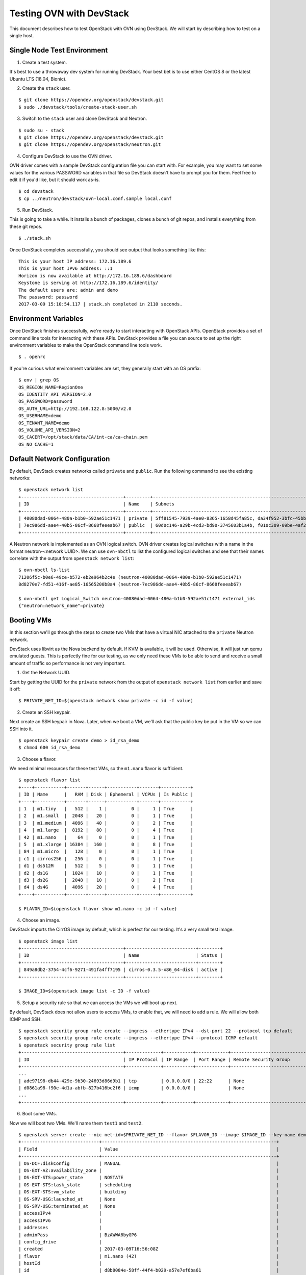 .. _ovn_devstack:

=========================
Testing OVN with DevStack
=========================

This document describes how to test OpenStack with OVN using DevStack. We will
start by describing how to test on a single host.

Single Node Test Environment
----------------------------

1. Create a test system.

It's best to use a throwaway dev system for running DevStack. Your best bet is
to use either CentOS 8 or the latest Ubuntu LTS (18.04, Bionic).

2. Create the ``stack`` user.

::

     $ git clone https://opendev.org/openstack/devstack.git
     $ sudo ./devstack/tools/create-stack-user.sh

3. Switch to the ``stack`` user and clone DevStack and Neutron.

::

     $ sudo su - stack
     $ git clone https://opendev.org/openstack/devstack.git
     $ git clone https://opendev.org/openstack/neutron.git

4. Configure DevStack to use the OVN driver.

OVN driver comes with a sample DevStack configuration file you can start
with.  For example, you may want to set some values for the various PASSWORD
variables in that file so DevStack doesn't have to prompt you for them.  Feel
free to edit it if you'd like, but it should work as-is.

::

    $ cd devstack
    $ cp ../neutron/devstack/ovn-local.conf.sample local.conf

5. Run DevStack.

This is going to take a while.  It installs a bunch of packages, clones a bunch
of git repos, and installs everything from these git repos.

::

    $ ./stack.sh

Once DevStack completes successfully, you should see output that looks
something like this::

    This is your host IP address: 172.16.189.6
    This is your host IPv6 address: ::1
    Horizon is now available at http://172.16.189.6/dashboard
    Keystone is serving at http://172.16.189.6/identity/
    The default users are: admin and demo
    The password: password
    2017-03-09 15:10:54.117 | stack.sh completed in 2110 seconds.

Environment Variables
---------------------

Once DevStack finishes successfully, we're ready to start interacting with
OpenStack APIs.  OpenStack provides a set of command line tools for interacting
with these APIs.  DevStack provides a file you can source to set up the right
environment variables to make the OpenStack command line tools work.

::

    $ . openrc

If you're curious what environment variables are set, they generally start with
an OS prefix::

    $ env | grep OS
    OS_REGION_NAME=RegionOne
    OS_IDENTITY_API_VERSION=2.0
    OS_PASSWORD=password
    OS_AUTH_URL=http://192.168.122.8:5000/v2.0
    OS_USERNAME=demo
    OS_TENANT_NAME=demo
    OS_VOLUME_API_VERSION=2
    OS_CACERT=/opt/stack/data/CA/int-ca/ca-chain.pem
    OS_NO_CACHE=1

Default Network Configuration
-----------------------------

By default, DevStack creates networks called ``private`` and ``public``.
Run the following command to see the existing networks::

    $ openstack network list
    +--------------------------------------+---------+----------------------------------------------------------------------------+
    | ID                                   | Name    | Subnets                                                                    |
    +--------------------------------------+---------+----------------------------------------------------------------------------+
    | 40080dad-0064-480a-b1b0-592ae51c1471 | private | 5ff81545-7939-4ae0-8365-1658d45fa85c, da34f952-3bfc-45bb-b062-d2d973c1a751 |
    | 7ec986dd-aae4-40b5-86cf-8668feeeab67 | public  | 60d0c146-a29b-4cd3-bd90-3745603b1a4b, f010c309-09be-4af2-80d6-e6af9c78bae7 |
    +--------------------------------------+---------+----------------------------------------------------------------------------+

A Neutron network is implemented as an OVN logical switch. OVN driver
creates logical switches with a name in the format neutron-<network UUID>.
We can use ``ovn-nbctl`` to list the configured logical switches and see that
their names correlate with the output from ``openstack network list``::

    $ ovn-nbctl ls-list
    71206f5c-b0e6-49ce-b572-eb2e964b2c4e (neutron-40080dad-0064-480a-b1b0-592ae51c1471)
    8d8270e7-fd51-416f-ae85-16565200b8a4 (neutron-7ec986dd-aae4-40b5-86cf-8668feeeab67)

    $ ovn-nbctl get Logical_Switch neutron-40080dad-0064-480a-b1b0-592ae51c1471 external_ids
    {"neutron:network_name"=private}

Booting VMs
-----------

In this section we'll go through the steps to create two VMs that have a
virtual NIC attached to the ``private`` Neutron network.

DevStack uses libvirt as the Nova backend by default.  If KVM is available, it
will be used.  Otherwise, it will just run qemu emulated guests.  This is
perfectly fine for our testing, as we only need these VMs to be able to send
and receive a small amount of traffic so performance is not very important.

1. Get the Network UUID.

Start by getting the UUID for the ``private`` network from the output of
``openstack network list`` from earlier and save it off::

    $ PRIVATE_NET_ID=$(openstack network show private -c id -f value)

2. Create an SSH keypair.

Next create an SSH keypair in Nova.  Later, when we boot a VM, we'll ask that
the public key be put in the VM so we can SSH into it.

::

    $ openstack keypair create demo > id_rsa_demo
    $ chmod 600 id_rsa_demo

3. Choose a flavor.

We need minimal resources for these test VMs, so the ``m1.nano`` flavor is
sufficient.

::

    $ openstack flavor list
    +----+-----------+-------+------+-----------+-------+-----------+
    | ID | Name      |   RAM | Disk | Ephemeral | VCPUs | Is Public |
    +----+-----------+-------+------+-----------+-------+-----------+
    | 1  | m1.tiny   |   512 |    1 |         0 |     1 | True      |
    | 2  | m1.small  |  2048 |   20 |         0 |     1 | True      |
    | 3  | m1.medium |  4096 |   40 |         0 |     2 | True      |
    | 4  | m1.large  |  8192 |   80 |         0 |     4 | True      |
    | 42 | m1.nano   |    64 |    0 |         0 |     1 | True      |
    | 5  | m1.xlarge | 16384 |  160 |         0 |     8 | True      |
    | 84 | m1.micro  |   128 |    0 |         0 |     1 | True      |
    | c1 | cirros256 |   256 |    0 |         0 |     1 | True      |
    | d1 | ds512M    |   512 |    5 |         0 |     1 | True      |
    | d2 | ds1G      |  1024 |   10 |         0 |     1 | True      |
    | d3 | ds2G      |  2048 |   10 |         0 |     2 | True      |
    | d4 | ds4G      |  4096 |   20 |         0 |     4 | True      |
    +----+-----------+-------+------+-----------+-------+-----------+

    $ FLAVOR_ID=$(openstack flavor show m1.nano -c id -f value)

4. Choose an image.

DevStack imports the CirrOS image by default, which is perfect for our testing.
It's a very small test image.

::

    $ openstack image list
    +--------------------------------------+--------------------------+--------+
    | ID                                   | Name                     | Status |
    +--------------------------------------+--------------------------+--------+
    | 849a8db2-3754-4cf6-9271-491fa4ff7195 | cirros-0.3.5-x86_64-disk | active |
    +--------------------------------------+--------------------------+--------+

    $ IMAGE_ID=$(openstack image list -c ID -f value)

5. Setup a security rule so that we can access the VMs we will boot up next.

By default, DevStack does not allow users to access VMs, to enable that, we
will need to add a rule.  We will allow both ICMP and SSH.

::

    $ openstack security group rule create --ingress --ethertype IPv4 --dst-port 22 --protocol tcp default
    $ openstack security group rule create --ingress --ethertype IPv4 --protocol ICMP default
    $ openstack security group rule list
    +--------------------------------------+-------------+-----------+------------+--------------------------------------+--------------------------------------+
    | ID                                   | IP Protocol | IP Range  | Port Range | Remote Security Group                | Security Group                       |
    +--------------------------------------+-------------+-----------+------------+--------------------------------------+--------------------------------------+
    ...
    | ade97198-db44-429e-9b30-24693d86d9b1 | tcp         | 0.0.0.0/0 | 22:22      | None                                 | a47b14da-5607-404a-8de4-3a0f1ad3649c |
    | d0861a98-f90e-4d1a-abfb-827b416bc2f6 | icmp        | 0.0.0.0/0 |            | None                                 | a47b14da-5607-404a-8de4-3a0f1ad3649c |
    ...
    +--------------------------------------+-------------+-----------+------------+--------------------------------------+--------------------------------------+

6. Boot some VMs.

Now we will boot two VMs.  We'll name them ``test1`` and ``test2``.

::

    $ openstack server create --nic net-id=$PRIVATE_NET_ID --flavor $FLAVOR_ID --image $IMAGE_ID --key-name demo test1
    +-----------------------------+-----------------------------------------------------------------+
    | Field                       | Value                                                           |
    +-----------------------------+-----------------------------------------------------------------+
    | OS-DCF:diskConfig           | MANUAL                                                          |
    | OS-EXT-AZ:availability_zone |                                                                 |
    | OS-EXT-STS:power_state      | NOSTATE                                                         |
    | OS-EXT-STS:task_state       | scheduling                                                      |
    | OS-EXT-STS:vm_state         | building                                                        |
    | OS-SRV-USG:launched_at      | None                                                            |
    | OS-SRV-USG:terminated_at    | None                                                            |
    | accessIPv4                  |                                                                 |
    | accessIPv6                  |                                                                 |
    | addresses                   |                                                                 |
    | adminPass                   | BzAWWA6byGP6                                                    |
    | config_drive                |                                                                 |
    | created                     | 2017-03-09T16:56:08Z                                            |
    | flavor                      | m1.nano (42)                                                    |
    | hostId                      |                                                                 |
    | id                          | d8b8084e-58ff-44f4-b029-a57e7ef6ba61                            |
    | image                       | cirros-0.3.5-x86_64-disk (849a8db2-3754-4cf6-9271-491fa4ff7195) |
    | key_name                    | demo                                                            |
    | name                        | test1                                                           |
    | progress                    | 0                                                               |
    | project_id                  | b6522570f7344c06b1f24303abf3c479                                |
    | properties                  |                                                                 |
    | security_groups             | name='default'                                                  |
    | status                      | BUILD                                                           |
    | updated                     | 2017-03-09T16:56:08Z                                            |
    | user_id                     | c68f77f1d85e43eb9e5176380a68ac1f                                |
    | volumes_attached            |                                                                 |
    +-----------------------------+-----------------------------------------------------------------+

    $ openstack server create --nic net-id=$PRIVATE_NET_ID --flavor $FLAVOR_ID --image $IMAGE_ID --key-name demo test2
    +-----------------------------+-----------------------------------------------------------------+
    | Field                       | Value                                                           |
    +-----------------------------+-----------------------------------------------------------------+
    | OS-DCF:diskConfig           | MANUAL                                                          |
    | OS-EXT-AZ:availability_zone |                                                                 |
    | OS-EXT-STS:power_state      | NOSTATE                                                         |
    | OS-EXT-STS:task_state       | scheduling                                                      |
    | OS-EXT-STS:vm_state         | building                                                        |
    | OS-SRV-USG:launched_at      | None                                                            |
    | OS-SRV-USG:terminated_at    | None                                                            |
    | accessIPv4                  |                                                                 |
    | accessIPv6                  |                                                                 |
    | addresses                   |                                                                 |
    | adminPass                   | YB8dmt5v88JV                                                    |
    | config_drive                |                                                                 |
    | created                     | 2017-03-09T16:56:50Z                                            |
    | flavor                      | m1.nano (42)                                                    |
    | hostId                      |                                                                 |
    | id                          | 170d4f37-9299-4a08-b48b-2b90fce8e09b                            |
    | image                       | cirros-0.3.5-x86_64-disk (849a8db2-3754-4cf6-9271-491fa4ff7195) |
    | key_name                    | demo                                                            |
    | name                        | test2                                                           |
    | progress                    | 0                                                               |
    | project_id                  | b6522570f7344c06b1f24303abf3c479                                |
    | properties                  |                                                                 |
    | security_groups             | name='default'                                                  |
    | status                      | BUILD                                                           |
    | updated                     | 2017-03-09T16:56:51Z                                            |
    | user_id                     | c68f77f1d85e43eb9e5176380a68ac1f                                |
    | volumes_attached            |                                                                 |
    +-----------------------------+-----------------------------------------------------------------+

Once both VMs have been started, they will have a status of ``ACTIVE``::

    $ openstack server list
    +--------------------------------------+-------+--------+---------------------------------------------------------+--------------------------+
    | ID                                   | Name  | Status | Networks                                                | Image Name               |
    +--------------------------------------+-------+--------+---------------------------------------------------------+--------------------------+
    | 170d4f37-9299-4a08-b48b-2b90fce8e09b | test2 | ACTIVE | private=fd5d:9d1b:457c:0:f816:3eff:fe24:49df, 10.0.0.3  | cirros-0.3.5-x86_64-disk |
    | d8b8084e-58ff-44f4-b029-a57e7ef6ba61 | test1 | ACTIVE | private=fd5d:9d1b:457c:0:f816:3eff:fe3f:953d, 10.0.0.10 | cirros-0.3.5-x86_64-disk |
    +--------------------------------------+-------+--------+---------------------------------------------------------+--------------------------+

Our two VMs have addresses of ``10.0.0.3`` and ``10.0.0.10``.  If we list
Neutron ports, there are two new ports with these addresses associated
with them::

    $ openstack port list
    +--------------------------------------+------+-------------------+-----------------------------------------------------------------------------------------------------+--------+
    | ID                                   | Name | MAC Address       | Fixed IP Addresses                                                                                  | Status |
    +--------------------------------------+------+-------------------+-----------------------------------------------------------------------------------------------------+--------+
    ...
    | 97c970b0-485d-47ec-868d-783c2f7acde3 |      | fa:16:3e:3f:95:3d | ip_address='10.0.0.10', subnet_id='da34f952-3bfc-45bb-b062-d2d973c1a751'                            | ACTIVE |
    |                                      |      |                   | ip_address='fd5d:9d1b:457c:0:f816:3eff:fe3f:953d', subnet_id='5ff81545-7939-4ae0-8365-1658d45fa85c' |        |
    | e003044d-334a-4de3-96d9-35b2d2280454 |      | fa:16:3e:24:49:df | ip_address='10.0.0.3', subnet_id='da34f952-3bfc-45bb-b062-d2d973c1a751'                             | ACTIVE |
    |                                      |      |                   | ip_address='fd5d:9d1b:457c:0:f816:3eff:fe24:49df', subnet_id='5ff81545-7939-4ae0-8365-1658d45fa85c' |        |
    ...
    +--------------------------------------+------+-------------------+-----------------------------------------------------------------------------------------------------+--------+


Now we can look at OVN using ``ovn-nbctl`` to see the logical switch ports
that were created for these two Neutron ports.  The first part of the output
is the OVN logical switch port UUID.  The second part in parentheses is the
logical switch port name. Neutron sets the logical switch port name equal to
the Neutron port ID.

::

    $ ovn-nbctl lsp-list neutron-$PRIVATE_NET_ID
    ...
    fde1744b-e03b-46b7-b181-abddcbe60bf2 (97c970b0-485d-47ec-868d-783c2f7acde3)
    7ce284a8-a48a-42f5-bf84-b2bca62cd0fe (e003044d-334a-4de3-96d9-35b2d2280454)
    ...


These two ports correspond to the two VMs we created.

VM Connectivity
---------------

We can connect to our VMs by associating a floating IP address from the public
network.

::

    $ TEST1_PORT_ID=$(openstack port list --server test1 -c id -f value)
    $ openstack floating ip create --port $TEST1_PORT_ID public
    +---------------------+--------------------------------------+
    | Field               | Value                                |
    +---------------------+--------------------------------------+
    | created_at          | 2017-03-09T18:58:12Z                 |
    | description         |                                      |
    | fixed_ip_address    | 10.0.0.10                            |
    | floating_ip_address | 172.24.4.8                           |
    | floating_network_id | 7ec986dd-aae4-40b5-86cf-8668feeeab67 |
    | id                  | 24ff0799-5a72-4a5b-abc0-58b301c9aee5 |
    | name                | None                                 |
    | port_id             | 97c970b0-485d-47ec-868d-783c2f7acde3 |
    | project_id          | b6522570f7344c06b1f24303abf3c479     |
    | revision_number     | 1                                    |
    | router_id           | ee51adeb-0dd8-4da0-ab6f-7ce60e00e7b0 |
    | status              | DOWN                                 |
    | updated_at          | 2017-03-09T18:58:12Z                 |
    +---------------------+--------------------------------------+

Devstack does not wire up the public network by default so we must do
that before connecting to this floating IP address.

::

    $ sudo ip link set br-ex up
    $ sudo ip route add 172.24.4.0/24 dev br-ex
    $ sudo ip addr add 172.24.4.1/24 dev br-ex

Now you should be able to connect to the VM via its floating IP address.
First, ping the address.

::

    $ ping -c 1 172.24.4.8
    PING 172.24.4.8 (172.24.4.8) 56(84) bytes of data.
    64 bytes from 172.24.4.8: icmp_seq=1 ttl=63 time=0.823 ms

    --- 172.24.4.8 ping statistics ---
    1 packets transmitted, 1 received, 0% packet loss, time 0ms
    rtt min/avg/max/mdev = 0.823/0.823/0.823/0.000 ms

Now SSH to the VM::

    $ ssh -i id_rsa_demo cirros@172.24.4.8 hostname
    test1

Adding Another Compute Node
---------------------------

After completing the earlier instructions for setting up devstack, you can use
a second VM to emulate an additional compute node.  This is important for OVN
testing as it exercises the tunnels created by OVN between the hypervisors.

Just as before, create a throwaway VM but make sure that this VM has a
different host name. Having same host name for both VMs will confuse Nova and
will not produce two hypervisors when you query nova hypervisor list later.
Once the VM is setup, create the ``stack`` user::

     $ git clone https://opendev.org/openstack/devstack.git
     $ sudo ./devstack/tools/create-stack-user.sh

Switch to the ``stack`` user and clone DevStack and neutron::

     $ sudo su - stack
     $ git clone https://opendev.org/openstack/devstack.git
     $ git clone https://opendev.org/openstack/neutron.git

OVN comes with another sample configuration file that can be used
for this::

     $ cd devstack
     $ cp ../neutron/devstack/ovn-compute-local.conf.sample local.conf

You must set SERVICE_HOST in local.conf.  The value should be the IP address of
the main DevStack host.  You must also set HOST_IP to the IP address of this
new host.  See the text in the sample configuration file for more
information.  Once that is complete, run DevStack::

    $ cd devstack
    $ ./stack.sh

This should complete in less time than before, as it's only running a single
OpenStack service (nova-compute) along with OVN (ovn-controller, ovs-vswitchd,
ovsdb-server).  The final output will look something like this::


    This is your host IP address: 172.16.189.30
    This is your host IPv6 address: ::1
    2017-03-09 18:39:27.058 | stack.sh completed in 1149 seconds.

Now go back to your main DevStack host.  You can use admin credentials to
verify that the additional hypervisor has been added to the deployment::

    $ cd devstack
    $ . openrc admin
    $ ./tools/discover_hosts.sh
    $ openstack hypervisor list
    +----+------------------------+-----------------+---------------+-------+
    | ID | Hypervisor Hostname    | Hypervisor Type | Host IP       | State |
    +----+------------------------+-----------------+---------------+-------+
    |  1 | centos7-ovn-devstack   | QEMU            | 172.16.189.6  | up    |
    |  2 | centos7-ovn-devstack-2 | QEMU            | 172.16.189.30 | up    |
    +----+------------------------+-----------------+---------------+-------+

You can also look at OVN and OVS to see that the second host has shown up.  For
example, there will be a second entry in the Chassis table of the
OVN_Southbound database.  You can use the ``ovn-sbctl`` utility to list
chassis, their configuration, and the ports bound to each of them::

    $ ovn-sbctl show

    Chassis "ddc8991a-d838-4758-8d15-71032da9d062"
        hostname: "centos7-ovn-devstack"
        Encap vxlan
            ip: "172.16.189.6"
            options: {csum="true"}
        Encap geneve
            ip: "172.16.189.6"
            options: {csum="true"}
        Port_Binding "97c970b0-485d-47ec-868d-783c2f7acde3"
        Port_Binding "e003044d-334a-4de3-96d9-35b2d2280454"
        Port_Binding "cr-lrp-08d1f28d-cc39-4397-b12b-7124080899a1"
    Chassis "b194d07e-0733-4405-b795-63b172b722fd"
        hostname: "centos7-ovn-devstack-2.os1.phx2.redhat.com"
        Encap geneve
            ip: "172.16.189.30"
            options: {csum="true"}
        Encap vxlan
            ip: "172.16.189.30"
            options: {csum="true"}

You can also see a tunnel created to the other compute node::

    $ ovs-vsctl show
    ...
    Bridge br-int
        fail_mode: secure
        ...
        Port "ovn-b194d0-0"
            Interface "ovn-b194d0-0"
                type: geneve
                options: {csum="true", key=flow, remote_ip="172.16.189.30"}
        ...
    ...

Provider Networks
-----------------

Neutron has a "provider networks" API extension that lets you specify
some additional attributes on a network.  These attributes let you
map a Neutron network to a physical network in your environment.
The OVN ML2 driver is adding support for this API extension.  It currently
supports "flat" and "vlan" networks.

Here is how you can test it:

First you must create an OVS bridge that provides connectivity to the
provider network on every host running ovn-controller.  For trivial
testing this could just be a dummy bridge.  In a real environment, you
would want to add a local network interface to the bridge, as well.

::

    $ ovs-vsctl add-br br-provider

ovn-controller on each host must be configured with a mapping between
a network name and the bridge that provides connectivity to that network.
In this case we'll create a mapping from the network name "providernet"
to the bridge 'br-provider".

::

    $ ovs-vsctl set open . \
    external-ids:ovn-bridge-mappings=providernet:br-provider

If you want to enable this chassis to host a gateway router for
external connectivity, then set ovn-cms-options to enable-chassis-as-gw.

::

    $ ovs-vsctl set open . \
    external-ids:ovn-cms-options="enable-chassis-as-gw"

Now create a Neutron provider network.

::

    $ openstack network create provider --share \
    --provider-physical-network providernet \
    --provider-network-type flat

Alternatively, you can define connectivity to a VLAN instead of a flat network:

::

    $ openstack network create provider-101 --share \
    --provider-physical-network providernet \
    --provider-network-type vlan
    --provider-segment 101

Observe that the OVN ML2 driver created a special logical switch port of type
localnet on the logical switch to model the connection to the physical network.

::

    $ ovn-nbctl show
    ...
     switch 5bbccbbd-f5ca-411b-bad9-01095d6f1316 (neutron-729dbbee-db84-4a3d-afc3-82c0b3701074)
         port provnet-729dbbee-db84-4a3d-afc3-82c0b3701074
             addresses: ["unknown"]
    ...

    $ ovn-nbctl lsp-get-type provnet-729dbbee-db84-4a3d-afc3-82c0b3701074
    localnet

    $ ovn-nbctl lsp-get-options provnet-729dbbee-db84-4a3d-afc3-82c0b3701074
    network_name=providernet

If VLAN is used, there will be a VLAN tag shown on the localnet port as well.

Finally, create a Neutron port on the provider network.

::

    $ openstack port create --network provider myport

or if you followed the VLAN example, it would be:

::

    $ openstack port create --network provider-101 myport

Skydive
-------

`Skydive <https://github.com/skydive-project/skydive>`_ is an open source
real-time network topology and protocols analyzer. It aims to provide a
comprehensive way of understanding what is happening in the network
infrastructure. Skydive works by utilizing agents to collect host-local
information, and sending this information to a central agent for
further analysis. It utilizes elasticsearch to store the data.

To enable Skydive support with OVN and devstack, enable it on the control
and compute nodes.

On the control node, enable it as follows:

::

    enable_plugin skydive https://github.com/skydive-project/skydive.git
    enable_service skydive-analyzer

On the compute nodes, enable it as follows:

::

    enable_plugin skydive https://github.com/skydive-project/skydive.git
    enable_service skydive-agent

Troubleshooting
---------------

If you run into any problems, take a look at our :doc:`/admin/ovn/troubleshooting`
page.

Additional Resources
--------------------

See the documentation and other references linked
from the :doc:`/admin/ovn/ovn` page.
